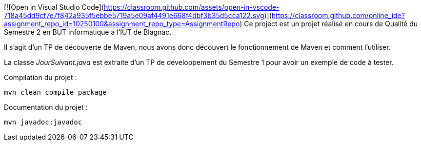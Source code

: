 [![Open in Visual Studio Code](https://classroom.github.com/assets/open-in-vscode-718a45dd9cf7e7f842a935f5ebbe5719a5e09af4491e668f4dbf3b35d5cca122.svg)](https://classroom.github.com/online_ide?assignment_repo_id=10250100&assignment_repo_type=AssignmentRepo)
Ce project est un projet réalisé en cours de Qualité du Semestre 2 en BUT informatique a l’IUT de Blagnac.

Il s’agit d’un TP de découverte de Maven, nous avons donc découvert le fonctionnement de Maven et comment l’utiliser.

La classe __JourSuivant.java__ est extraite d’un TP de développement du Semestre 1 pour avoir un exemple de code à tester.

Compilation du projet :
[source, bash]
----
mvn clean compile package
----

Documentation du projet :
[source, bash]
----
mvn javadoc:javadoc
----
